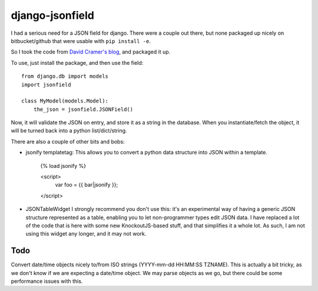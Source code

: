django-jsonfield
===================

I had a serious need for a JSON field for django. There were a couple out
there, but none packaged up nicely on bitbucket/github that were usable
with ``pip install -e``.

So I took the code from `David Cramer's blog`_, and packaged it up.

To use, just install the package, and then use the field::


    from django.db import models
    import jsonfield
    
    class MyModel(models.Model):
        the_json = jsonfield.JSONField()
    
Now, it will validate the JSON on entry, and store it as a string in the
database.  When you instantiate/fetch the object, it will be turned back
into a python list/dict/string.

There are also a couple of other bits and bobs:

- jsonify templatetag:
  This allows you to convert a python data structure into JSON within a template.

    {% load jsonify %}
    
    <script>
        var foo = {{ bar|jsonify }};
    </script>
    
- JSONTableWidget
  I strongly recommend you don't use this: it's an experimental way of having
  a generic JSON structure represented as a table, enabling you to let non-programmer
  types edit JSON data.
  I have replaced a lot of the code that is here with some new KnockoutJS-based
  stuff, and that simplifies it a whole lot. As such, I am not using this widget
  any longer, and it may not work.

Todo
----------

Convert date/time objects nicely to/from ISO strings (YYYY-mm-dd HH:MM:SS 
TZNAME). This is actually a bit tricky, as we don't know if we are expecting
a date/time object. We may parse objects as we go, but there could be
some performance issues with this.

.. _David Cramer's blog: http://justcramer.com/2009/04/14/cleaning-up-with-json-and-sql/